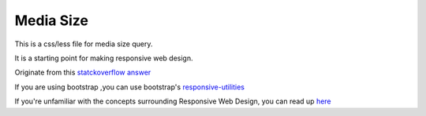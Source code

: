 Media Size
==========

This is a css/less file for media size query.

It is a starting point for making responsive web design.

Originate from this `statckoverflow answer`_

If you are using bootstrap ,you can use bootstrap's responsive-utilities_

If you're unfamiliar with the concepts surrounding Responsive Web Design, you can read up here_

.. _here: http://www.alistapart.com/articles/responsive-web-design/

.. _responsive-utilities: http://getbootstrap.com/css/#responsive-utilities

.. _statckoverflow answer: 
    http://stackoverflow.com/questions/6370690/media-queries-how-to-target-desktop-tablet-and-mobile/7354648#7354648
